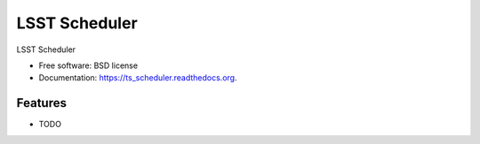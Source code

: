 ===============================
LSST Scheduler
===============================

.. image:: https://img.shields.io/travis/ /ts_scheduler.svg
        :target: https://travis-ci.org/ /ts_scheduler

.. image:: https://img.shields.io/pypi/v/ts_scheduler.svg
        :target: https://pypi.python.org/pypi/ts_scheduler


LSST Scheduler

* Free software: BSD license
* Documentation: https://ts_scheduler.readthedocs.org.

Features
--------

* TODO
